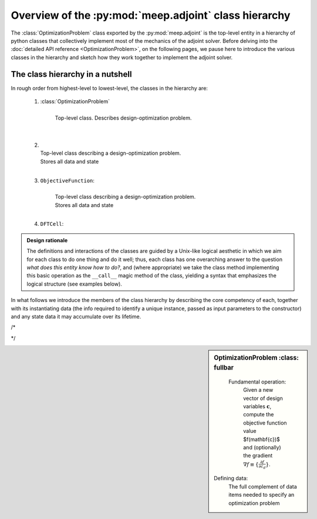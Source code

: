 .. include /Shorthand.rst


=====================================================================
Overview of the :py:mod:`meep.adjoint` class hierarchy
=====================================================================

The :class:`OptimizationProblem` class exported by the :py:mod:`meep.adjoint`
is the top-level entity in a hierarchy of python classes that collectively
implement most of the mechanics of the adjoint solver.
Before delving into the :doc:`detailed API reference <OptimizationProblem>`,
on the following pages, we pause here to introduce the various classes
in the hierarchy and sketch how they work together to implement 
the adjoint solver.

------------------------------------------------------------
The class hierarchy in a nutshell
------------------------------------------------------------
In rough order from highest-level to lowest-level, the
classes in the hierarchy are:

    1. :class:`OptimizationProblem`
        |
        | Top-level class. Describes design-optimization problem.
        | 
        |

    2.
        |
        | Top-level class describing a design-optimization problem.
        | Stores all data and state 
        |

    3. ``ObjectiveFunction``: 
        |
        | Top-level class describing a design-optimization problem.
        | Stores all data and state 
        |

    4. ``DFTCell``:




.. admonition:: Design rationale

        The definitions and interactions of the classes are guided
        by a Unix-like logical aesthetic in which we aim for each
        class to do one thing and do it well; thus, each class
        has one overarching answer to the question
        *what does this entity know how to do?*, and (where appropriate)
        we take the class method implementing this basic operation
        as the ``__call__`` magic method of the class, 
        yielding a syntax that emphasizes the logical structure
        (see examples below).



In what follows we introduce the members of the class hierarchy
by describing the core competency of each, together with its
instantiating data (the info required to identify a unique
instance, passed as input parameters to the constructor)
and any state data it may accumulate over its lifetime.

/*

..
..     Given a vector of design-variable values :math:`\mathbf{c}`,
..     an instance of ``OptimizationProblem`` knows how to evaluate 
..     the objective-function value :math:`f(\mathbf{c})` and
..     gradient :math:`\nabla_{\mathbf{c}} f\equiv \{\frac{\partial f}{\partial c_d}\}`
..

*/



.. sidebar:: OptimizationProblem
    :class: fullbar


    .. glossary::


    Fundamental operation:
       Given a new vector of design variables :math:`\mathbf{c}`,
       compute the objective function value $f(\mathbf{c})$ and
       (optionally) the gradient :math:`\nabla f\equiv \{\frac{\partial f}{\partial c_d}\}`.


   Defining data: 
       The full complement of data items needed to specify an optimization
       problem


